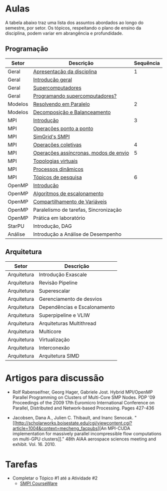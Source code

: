 #+startup: overview indent

* Aulas

A tabela abaixo traz uma lista dos assuntos abordados ao longo do
semestre, por setor. Os tópicos, respeitando o plano de ensino da
disciplina, podem variar em abrangência e profundidade.

** Programação

| Setor   | Descrição                             | Sequência |
|---------+---------------------------------------+-----------|
| Geral   | [[./aulas/geral/apresentacao.org][Apresentação da disciplina]]            |         1 |
| Geral   | [[./aulas/geral/introducao.org][Introdução geral]]                      |           |
| Geral   | [[./aulas/geral/supercomputadores.org][Supercomputadores]]                     |           |
| Geral   | [[./aulas/geral/programacao.org][Programando supercomputadores?]]        |           |
| Modelos | [[./aulas/modelos/resolvendo.org][Resolvendo em Paralelo]]                |         2 |
| Modelos | [[./aulas/modelos/decomposicao.org][Decomposição e Balanceamento]]          |           |
| MPI     | [[./aulas/mpi/introducao.org][Introdução]]                            |         3 |
| MPI     | [[./aulas/mpi/ponto-a-ponto.org][Operações ponto a ponto]]               |           |
| MPI     | [[./aulas/mpi/smpi.org][SimGrid's SMPI]]                        |           |
| MPI     | [[./aulas/mpi/coletivas.org][Operações coletivas]]                   |         4 |
| MPI     | [[./aulas/mpi/assincronas.org][Operações assíncronas, modos de envio]] |         5 |
| MPI     | [[./aulas/mpi/topologias.org][Topologias virtuais]]                   |           |
| MPI     | [[./aulas/mpi/dinamicos.org][Processos dinâmicos]]                   |           |
| MPI     | [[./aulas/mpi/topicos.org][Tópicos de pesquisa]]                   |         6 |
| OpenMP  | [[./aulas/openmp/introducao.org][Introdução]]                            |           |
| OpenMP  | [[./aulas/openmp/lacos.org][Algoritmos de escalonamento]]           |           |
| OpenMP  | [[./aulas/openmp/compartilhamento.org][Compartilhamento de Variáveis]]         |           |
| OpenMP  | Paralelismo de tarefas, Sincronização |           |
| OpenMP  | Prática em laboratório                |           |
| StarPU  | Introdução, DAG                       |           |
| Análise | Introdução a Análise de Desempenho    |           |

** Arquitetura

| Setor       | Descrição                    |
|-------------+------------------------------|
| Arquitetura | Introdução Exascale          |
| Arquitetura | Revisão Pipeline             |
| Arquitetura | Superescalar                 |
| Arquitetura | Gerenciamento de desvios     |
| Arquitetura | Dependências e Escalonamento |
| Arquitetura | Superpipeline e VLIW         |
| Arquitetura | Arquiteturas Multithread     |
| Arquitetura | Multicore                    |
| Arquitetura | Virtualização                |
| Arquitetura | Interconexão                 |
| Arquitetura | Arquitetura SIMD             |

* Artigos para discussão

- Rolf Rabenseifner, Georg Hager, Gabriele Jost. Hybrid MPI/OpenMP
  Parallel Programming on Clusters of Multi-Core SMP Nodes. PDP '09
  Proceedings of the 2009 17th Euromicro International Conference on
  Parallel, Distributed and Network-based Processing. Pages 427-436

- Jacobsen, Dana A., Julien C. Thibault, and Inanc
  Senocak. "[[http://scholarworks.boisestate.edu/cgi/viewcontent.cgi?article=1004&context=mecheng_facpubs][An
  MPI-CUDA implementation for massively parallel incompressible flow
  computations on multi-GPU clusters]]." 48th AIAA aerospace sciences
  meeting and exhibit. Vol. 16. 2010.

* Tarefas

- Completar o Tópico #1 até a Atividade #2
  - [[https://simgrid.github.io/SMPI_CourseWare/topic_basics_of_distributed_memory_programming/julia_set/][SMPI CourseWare]]
